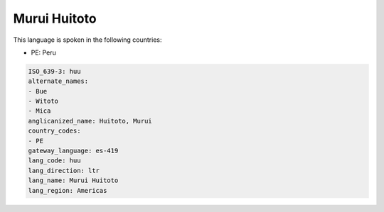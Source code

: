 .. _huu:

Murui Huitoto
=============

This language is spoken in the following countries:

* PE: Peru

.. code-block:: yaml

    ISO_639-3: huu
    alternate_names:
    - Bue
    - Witoto
    - Mica
    anglicanized_name: Huitoto, Murui
    country_codes:
    - PE
    gateway_language: es-419
    lang_code: huu
    lang_direction: ltr
    lang_name: Murui Huitoto
    lang_region: Americas
    
